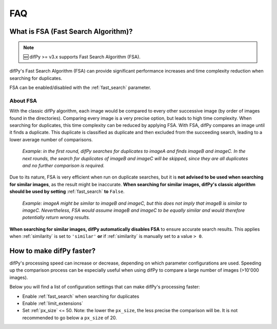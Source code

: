 FAQ
=====

.. _faq:

.. _Fast Search Algorithm (FSA):

What is FSA (Fast Search Algorithm)?
------------

.. note::

   🆕 difPy >= v3.x supports Fast Search Algorithm (FSA).

difPy's Fast Search Algorithm (FSA) can provide significant performance increases and time complexity reduction when searching for duplicates.

FSA can be enabled/disabled with the :ref:`fast_search` parameter.

About FSA
^^^^^^^^^^

With the classic difPy algorithm, each image would be compared to every other successive image (by order of images found in the directories). Comparing every image is a very precise option, but leads to high time complexity. When searching for duplicates, this time complexity can be reduced by applying FSA. With FSA, difPy compares an image until it finds a duplicate. This duplicate is classified as duplicate and then excluded from the succeeding search, leading to a lower average number of comparisons.

   *Example: in the first round, difPy searches for duplicates to imageA and finds imageB and imageC. In the next rounds, the search for duplicates of imageB and imageC will be skipped, since they are all duplicates and no further comparison is required.*

Due to its nature, FSA is very efficient when run on duplicate searches, but it is **not advised to be used when searching for similar images**, as the result might be inaccurate. **When searching for similar images, difPy's classic algorithm should be used by setting** :ref:`fast_search` **to** ``False``.

   *Example: imageA might be similar to imageB and imageC, but this does not imply that imageB is similar to imageC. Nevertheless, FSA would assume imageB and imageC to be equally similar and would therefore potentially return wrong results.*

**When searching for similar images, difPy automatically disables FSA** to ensure accurate search results. This applies when :ref:`similarity` is set to ``'similar'`` **or** if :ref:`similarity` is manually set to a value ``> 0``.

How to make difPy faster?
----------------

difPy's processing speed can increase or decrease, depending on which parameter configurations are used. Speeding up the comparison process can be especially useful when using difPy to compare a large number of images (>10'000 images). 

Below you will find a list of configuration settings that can make difPy's processing faster:

* Enable :ref:`fast_search` when searching for duplicates
* Enable :ref:`limit_extensions`
* Set :ref:`px_size` <= 50. Note: the lower the ``px_size``, the less precise the comparison will be. It is not recommended to go below a ``px_size`` of 20.